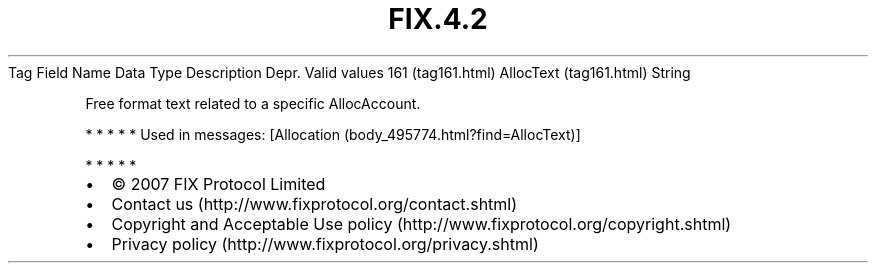 .TH FIX.4.2 "" "" "Tag #161"
Tag
Field Name
Data Type
Description
Depr.
Valid values
161 (tag161.html)
AllocText (tag161.html)
String
.PP
Free format text related to a specific AllocAccount.
.PP
   *   *   *   *   *
Used in messages:
[Allocation (body_495774.html?find=AllocText)]
.PP
   *   *   *   *   *
.PP
.PP
.IP \[bu] 2
© 2007 FIX Protocol Limited
.IP \[bu] 2
Contact us (http://www.fixprotocol.org/contact.shtml)
.IP \[bu] 2
Copyright and Acceptable Use policy (http://www.fixprotocol.org/copyright.shtml)
.IP \[bu] 2
Privacy policy (http://www.fixprotocol.org/privacy.shtml)
